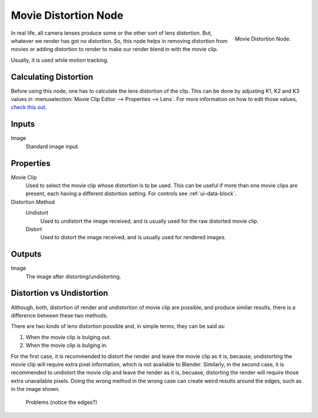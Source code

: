 
*********************
Movie Distortion Node
*********************

.. figure:: /images/compositing_nodes_undistortion.png
   :align: right
   :width: 150px

   Movie Distortion Node.

In real life, all camera lenses produce some or the other sort of lens distortion.
But, whatever we render has got no distortion. So, this node helps in removing distortion from movies
or adding distortion to render to make our render blend in with the movie clip.

Usually, it is used while motion tracking.


Calculating Distortion
======================

Before using this node, one has to calculate the lens distortion of the clip. This can be done by adjusting
K1, K2 and K3 values in :menuselection:`Movie Clip Editor --> Properties --> Lens`.
For more information on how to edit those values,
`check this out <http://blender.stackexchange.com/questions/15620>`__.


Inputs
======

Image
   Standard image input.


Properties
==========

Movie Clip
   Used to select the movie clip whose distortion is to be used.
   This can be useful if more than one movie clips are present, each having a different distortion setting.
   For controls see :ref:`ui-data-block`.
Distortion Method
   Undistort
      Used to undistort the image received, and is usually used for the raw distorted movie clip.
   Distort
      Used to distort the image received, and is usually used for rendered images.


Outputs
=======

Image
   The image after distorting/undistorting.


Distortion vs Undistortion
==========================

Although, both, distortion of render and undistortion of movie clip are possible, and produce similar results,
there is a difference between these two methods.

There are two kinds of lens distortion possible and, in simple terms, they can be said as:

#. When the movie clip is bulging out.
#. When the movie clip is bulging in.

For the first case, it is recommended to distort the render and leave the movie clip as it is,
because, undistorting the movie clip will require extra pixel information, which is not available to Blender.
Similarly, in the second case, it is recommended to undistort the movie clip and leave the render as it is, becuase,
distorting the render will require those extra unavailable pixels.
Doing the wrong method in the wrong case can create weird results around the edges, such as in the image shown.

.. figure:: /images/compositing_node_distort_moviedistortion_problems.jpg

   Problems (notice the edges?)
